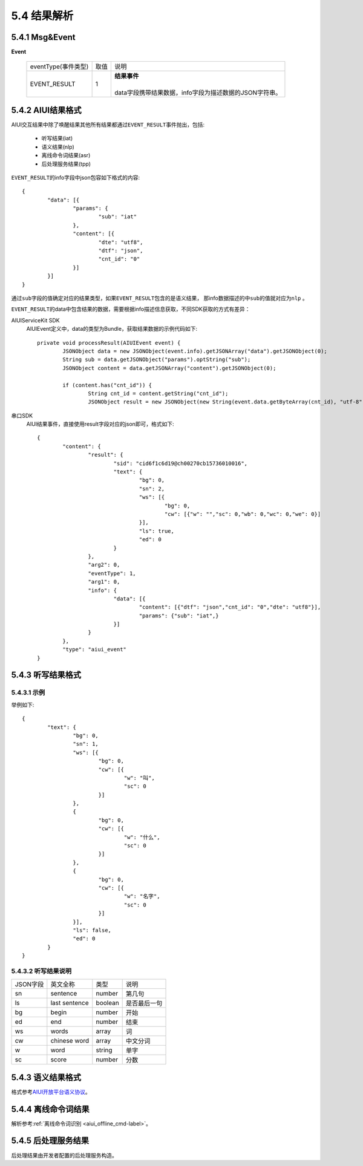 .. _aiui_result_parse-label:

5.4 结果解析
=================

5.4.1 Msg&Event
-------------------

**Event**
	
	+---------------------+-------+-----------------------------------------------------------------------------------------------+
	|eventType(事件类型)  |  取值 |    | 说明                                                                                     |
	+---------------------+-------+-----------------------------------------------------------------------------------------------+
	|EVENT_RESULT         |   1   |    | **结果事件**                                                                             |
	|                     |       |    |                                                                                          |
	|                     |       |    | data字段携带结果数据，info字段为描述数据的JSON字符串。                                   |
	+---------------------+-------+-----------------------------------------------------------------------------------------------+

5.4.2 AIUI结果格式
-------------------

AIUI交互结果中除了唤醒结果其他所有结果都通过\ ``EVENT_RESULT``\ 事件抛出，包括:

	* 听写结果(iat)
	* 语义结果(nlp)
	* 离线命令词结果(asr)
	* 后处理服务结果(tpp)
	
\ ``EVENT_RESULT``\ 的info字段中json包容如下格式的内容::
	
		{
			"data": [{
				"params": {
					"sub": "iat"
				},
				"content": [{
					"dte": "utf8",
					"dtf": "json",
					"cnt_id": "0"
				}]
			}]
		}
		
通过\ ``sub``\ 字段的值确定对应的结果类型，如果\ ``EVENT_RESULT``\ 包含的是语义结果，
那info数据描述的中\ ``sub``\ 的值就对应为\ ``nlp`` \。

\ ``EVENT_RESULT``\ 的data中包含结果的数据，需要根据info描述信息获取，不同SDK获取的方式有差异：

AIUIServiceKit SDK
	AIUIEvent定义中，data的类型为Bundle，获取结果数据的示例代码如下::
	
		private void processResult(AIUIEvent event) {
			JSONObject data = new JSONObject(event.info).getJSONArray("data").getJSONObject(0);
			String sub = data.getJSONObject("params").optString("sub");
			JSONObject content = data.getJSONArray("content").getJSONObject(0);

			if (content.has("cnt_id")) {
				String cnt_id = content.getString("cnt_id");
				JSONObject result = new JSONObject(new String(event.data.getByteArray(cnt_id), "utf-8"));
				
串口SDK
	AIUI结果事件，直接使用result字段对应的json即可，格式如下::
	
		{
			"content": {
				"result": {
					"sid": "cid6f1c6d19@ch00270cb15736010016",
					"text": {
						"bg": 0,
						"sn": 2,
						"ws": [{
							"bg": 0,
							"cw": [{"w": "","sc": 0,"wb": 0,"wc": 0,"we": 0}]
						}],
						"ls": true,
						"ed": 0
					}
				},
				"arg2": 0,
				"eventType": 1,
				"arg1": 0,
				"info": {
					"data": [{
						"content": [{"dtf": "json","cnt_id": "0","dte": "utf8"}],
						"params": {"sub": "iat",}
					}]
				}
			},
			"type": "aiui_event"
		}
	
5.4.3 听写结果格式
-------------------

5.4.3.1 示例
^^^^^^^^^^^^^^

举例如下::

	{
		"text": {
			"bg": 0,
			"sn": 1,
			"ws": [{
				"bg": 0,
				"cw": [{
					"w": "叫",
					"sc": 0
				}]
			},
			{
				"bg": 0,
				"cw": [{
					"w": "什么",
					"sc": 0
				}]
			},
			{
				"bg": 0,
				"cw": [{
					"w": "名字",
					"sc": 0
				}]
			}],
			"ls": false,
			"ed": 0
		}
	}

5.4.3.2 听写结果说明
^^^^^^^^^^^^^^^^^^^^^

+--------+-----------------+---------+--------------+
|JSON字段| 英文全称        |  类型   | 说明         |
+--------+-----------------+---------+--------------+
| sn     | sentence        | number  | 第几句       |
+--------+-----------------+---------+--------------+
| ls     | last sentence   | boolean | 是否最后一句 |
+--------+-----------------+---------+--------------+
| bg     | begin           | number  | 开始         |
+--------+-----------------+---------+--------------+
| ed     | end             | number  | 结束         |
+--------+-----------------+---------+--------------+
| ws     | words           | array   | 词           |
+--------+-----------------+---------+--------------+
| cw     | chinese  word   | array   | 中文分词     |
+--------+-----------------+---------+--------------+
| w      | word            | string  | 单字         |
+--------+-----------------+---------+--------------+
| sc     | score           | number  | 分数         |
+--------+-----------------+---------+--------------+

.. _nlp_result-label:

5.4.3 语义结果格式
-------------------

格式参考\ `AIUI开放平台语义协议 <http://aiui.xfyun.cn/info/protocol>`_。

5.4.4 离线命令词结果
---------------------

解析参考\ :ref:`离线命令词识别 <aiui_offline_cmd-label>`\ 。

5.4.5 后处理服务结果
---------------------

后处理结果由开发者配置的后处理服务构造。